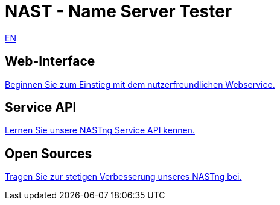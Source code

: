 = NAST - Name Server Tester

[.text-right]
xref:nast.adoc[EN]

== Web-Interface
https://nastng.denic.de[Beginnen Sie zum Einstieg mit dem nutzerfreundlichen Webservice.]

== Service API
link:api.html[Lernen Sie unsere NASTng Service API kennen.]

== Open Sources
https://gitlab.com/teamdns/nastng[Tragen Sie zur stetigen Verbesserung unseres NASTng bei.]